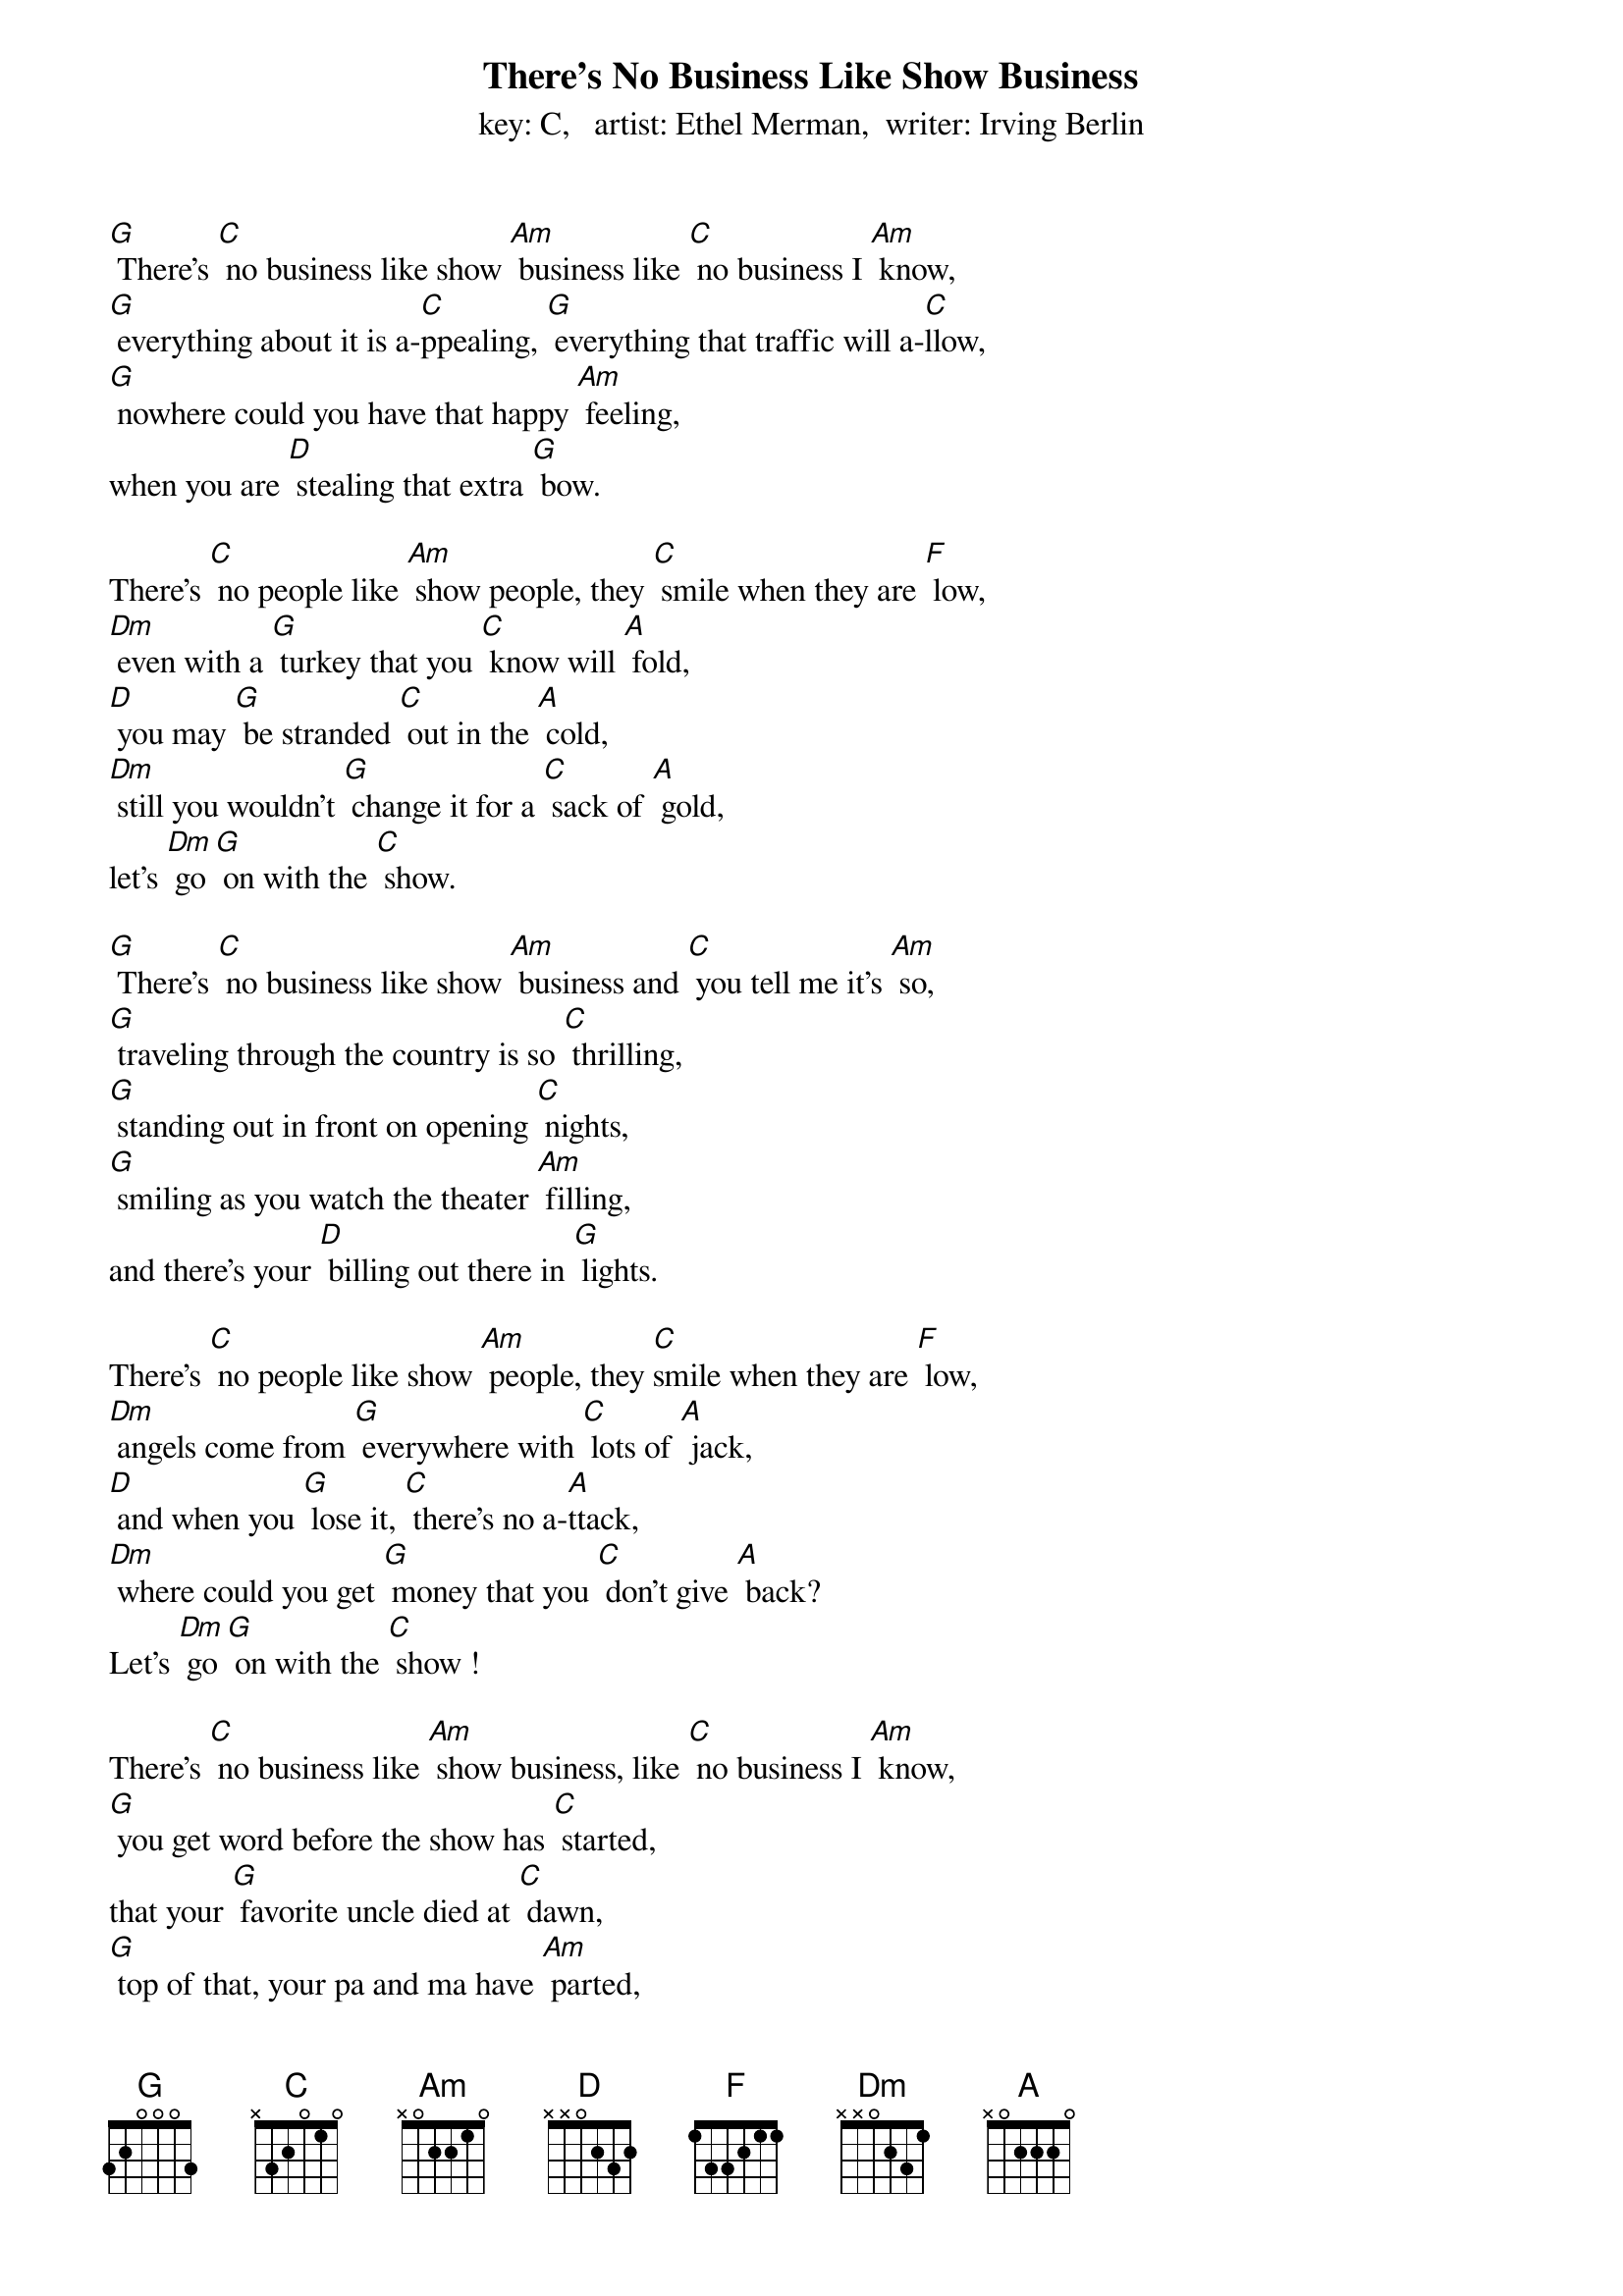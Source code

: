 {t: There's No Business Like Show Business}
{st: key: C,   artist: Ethel Merman,  writer: Irving Berlin}

[G] There’s [C] no business like show [Am] business like [C] no business I [Am] know,
[G] everything about it is a-[C]ppealing, [G] everything that traffic will a-[C]llow,
[G] nowhere could you have that happy [Am] feeling,
when you are [D] stealing that extra [G] bow.

There’s [C] no people like [Am] show people, they [C] smile when they are [F] low,
[Dm] even with a [G] turkey that you [C] know will [A] fold,
[D] you may [G] be stranded [C] out in the [A] cold,
[Dm] still you wouldn’t [G] change it for a [C] sack of [A] gold,
let’s [Dm] go [G] on with the [C] show.

[G] There’s [C] no business like show [Am] business and [C] you tell me it’s [Am] so,
[G] traveling through the country is so [C] thrilling,
[G] standing out in front on opening [C] nights,
[G] smiling as you watch the theater [Am] filling,
and there’s your [D] billing out there in [G] lights.

There’s [C] no people like show [Am] people, they [C]smile when they are [F] low,
[Dm] angels come from [G] everywhere with [C] lots of [A] jack,
[D] and when you [G] lose it, [C] there’s no a-[A]ttack,
[Dm] where could you get [G] money that you [C] don’t give [A] back?
Let’s [Dm] go [G] on with the [C] show !

There’s [C] no business like [Am] show business, like [C] no business I [Am] know,
[G] you get word before the show has [C] started,
that your [G] favorite uncle died at [C] dawn,
[G] top of that, your pa and ma have [Am] parted,
you’re broken-[D]hearted, but you go [G] on.

There’s [C] no people like [Am] show people, they [C] smile when they are [F] low,
[Dm] yesterday they [G] told you, you would [C] not go [A] far,
[D] that night you [G] open, and [C] there you [A] are.
[Dm] Next day on your [G] dressing room they’ve [C] hung a [A] star,
let’s [Dm] go [G] on with the [C] show !
